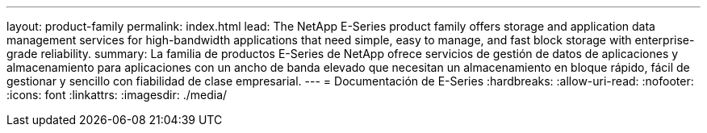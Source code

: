 ---
layout: product-family 
permalink: index.html 
lead: The NetApp E-Series product family offers storage and application data management services for high-bandwidth applications that need simple, easy to manage, and fast block storage with enterprise-grade reliability. 
summary: La familia de productos E-Series de NetApp ofrece servicios de gestión de datos de aplicaciones y almacenamiento para aplicaciones con un ancho de banda elevado que necesitan un almacenamiento en bloque rápido, fácil de gestionar y sencillo con fiabilidad de clase empresarial. 
---
= Documentación de E-Series
:hardbreaks:
:allow-uri-read: 
:nofooter: 
:icons: font
:linkattrs: 
:imagesdir: ./media/


